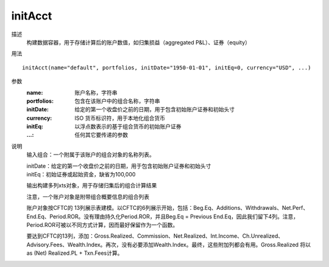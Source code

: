initAcct
========

描述
    构建数据容器，用于存储计算后的账户数值，如归集损益（aggregated P&L）、证券（equity）

用法
::

    initAcct(name="default", portfolios, initDate="1950-01-01", initEq=0, currency="USD", ...)

参数
    :name: 账户名称，字符串
    :portfolios: 包含在该账户中的组合名称，字符串
    :initDate: 给定的第一个收盘价之前的日期，用于包含初始账户证券和初始头寸
    :currency: ISO 货币标识符，用于本地化组合货币
    :initEq: 以浮点数表示的基于组合货币的初始账户证券
    :...: 任何其它要传递的参数

说明
    输入组合：一个附属于该账户的组合对象的名称列表。

    | initDate：给定的第一个收盘价之前的日期，用于包含初始账户证券和初始头寸
    | initEq：初始证券或起始资金，缺省为100,000

    输出构建多列xts对象，用于存储归集后的组合计算结果

    注意，一个账户对象是附带组合概要信息的组合列表

    账户对象按CFTC的 13列展示表建模。以CFTC的6列展示开始，包括：Beg.Eq、Additions、Withdrawals、Net.Perf、End.Eq、Period.ROR。没有理由持久化Period.ROR，并且Beg.Eq = Previous End.Eq，因此我们留下4列。注意， Period.ROR可被以不同方式计算，因而最好保留作为一个函数。

    要达到CFTC的13列，添加：Gross.Realized、Commission、Net.Realized、Int.Income、Ch.Unrealized、Advisory.Fees、Wealth.Index。再次，没有必要添加Wealth.Index。最终，这些附加列都会有用。Gross.Realized 将以as (Net) Realized.PL + Txn.Fees计算。
